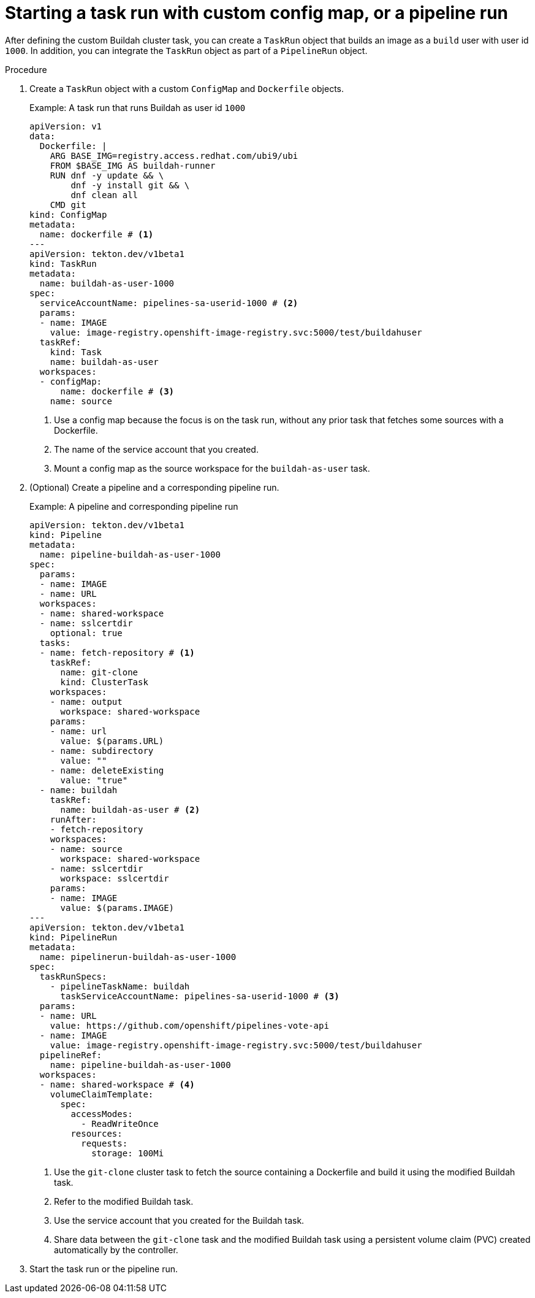 // Module included in the following assemblies:
//
// * cicd/pipelines/unprivileged-building-of-container-images-using-buildah.adoc
:_content-type: PROCEDURE

[id="starting-a-task-run-with-custom-config-map-or-a-pipeline-run_{context}"]
= Starting a task run with custom config map, or a pipeline run

After defining the custom Buildah cluster task, you can create a `TaskRun` object that builds an image as a `build` user with user id `1000`. In addition, you can integrate the `TaskRun` object as part of a `PipelineRun` object.

.Procedure

. Create a `TaskRun` object with a custom `ConfigMap` and `Dockerfile` objects.
+
.Example: A task run that runs Buildah as user id `1000`
[source,yaml]
----
apiVersion: v1
data:
  Dockerfile: |
    ARG BASE_IMG=registry.access.redhat.com/ubi9/ubi
    FROM $BASE_IMG AS buildah-runner
    RUN dnf -y update && \
        dnf -y install git && \
        dnf clean all
    CMD git
kind: ConfigMap
metadata:
  name: dockerfile # <1>
---
apiVersion: tekton.dev/v1beta1
kind: TaskRun
metadata:
  name: buildah-as-user-1000
spec:
  serviceAccountName: pipelines-sa-userid-1000 # <2>
  params:
  - name: IMAGE
    value: image-registry.openshift-image-registry.svc:5000/test/buildahuser
  taskRef:
    kind: Task
    name: buildah-as-user
  workspaces:
  - configMap:
      name: dockerfile # <3>
    name: source
----
<1> Use a config map because the focus is on the task run, without any prior task that fetches some sources with a Dockerfile.
<2> The name of the service account that you created.
<3> Mount a config map as the source workspace for the `buildah-as-user` task.

. (Optional) Create a pipeline and a corresponding pipeline run.
+
.Example: A pipeline and corresponding pipeline run
[source,yaml]
----
apiVersion: tekton.dev/v1beta1
kind: Pipeline
metadata:
  name: pipeline-buildah-as-user-1000
spec:
  params:
  - name: IMAGE
  - name: URL
  workspaces:
  - name: shared-workspace
  - name: sslcertdir
    optional: true
  tasks:
  - name: fetch-repository # <1>
    taskRef:
      name: git-clone
      kind: ClusterTask
    workspaces:
    - name: output
      workspace: shared-workspace
    params:
    - name: url
      value: $(params.URL)
    - name: subdirectory
      value: ""
    - name: deleteExisting
      value: "true"
  - name: buildah
    taskRef:
      name: buildah-as-user # <2>
    runAfter:
    - fetch-repository
    workspaces:
    - name: source
      workspace: shared-workspace
    - name: sslcertdir
      workspace: sslcertdir
    params:
    - name: IMAGE
      value: $(params.IMAGE)
---
apiVersion: tekton.dev/v1beta1
kind: PipelineRun
metadata:
  name: pipelinerun-buildah-as-user-1000
spec:
  taskRunSpecs:
    - pipelineTaskName: buildah
      taskServiceAccountName: pipelines-sa-userid-1000 # <3>
  params:
  - name: URL
    value: https://github.com/openshift/pipelines-vote-api
  - name: IMAGE
    value: image-registry.openshift-image-registry.svc:5000/test/buildahuser
  pipelineRef:
    name: pipeline-buildah-as-user-1000
  workspaces:
  - name: shared-workspace # <4>
    volumeClaimTemplate:
      spec:
        accessModes:
          - ReadWriteOnce
        resources:
          requests:
            storage: 100Mi
----
<1> Use the `git-clone` cluster task to fetch the source containing a Dockerfile and build it using the modified Buildah task.
<2> Refer to the modified Buildah task.
<3> Use the service account that you created for the Buildah task.
<4> Share data between the `git-clone` task and the modified Buildah task using a persistent volume claim (PVC) created automatically by the controller.

. Start the task run or the pipeline run.
